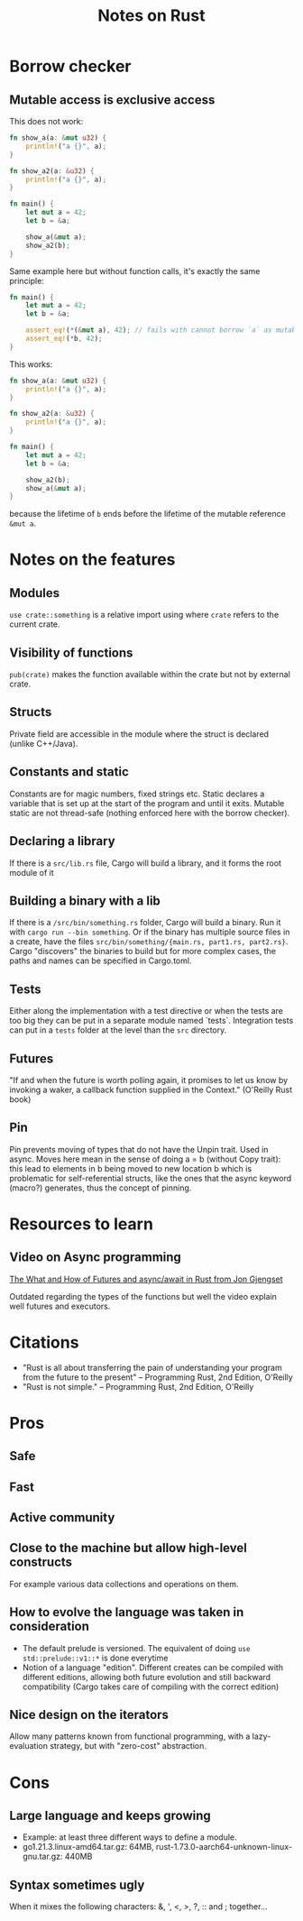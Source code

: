 #+TITLE: Notes on Rust
#+CATEGORY: note
#+TAGS: rust

* Borrow checker
** Mutable access is exclusive access

This does not work:

#+begin_src rust
fn show_a(a: &mut u32) {
    println!("a {}", a);
}

fn show_a2(a: &u32) {
    println!("a {}", a);
}

fn main() {
    let mut a = 42;
    let b = &a;

    show_a(&mut a);
    show_a2(b);
}
#+end_src

Same example here but without function calls, it's exactly the same principle:

#+begin_src rust
fn main() {
    let mut a = 42;
    let b = &a;

    assert_eq!(*(&mut a), 42); // fails with cannot borrow `a` as mutable because it is also borrowed as immutable
    assert_eq!(*b, 42);
}
#+end_src

This works:

#+begin_src rust
fn show_a(a: &mut u32) {
    println!("a {}", a);
}

fn show_a2(a: &u32) {
    println!("a {}", a);
}

fn main() {
    let mut a = 42;
    let b = &a;

    show_a2(b);
    show_a(&mut a);
}
#+end_src

because the lifetime of ~b~ ends before the lifetime of the mutable reference ~&mut a~.

* Notes on the features
** Modules

~use crate::something~ is a relative import using where ~crate~ refers to the
current crate.

** Visibility of functions

~pub(crate)~ makes the function available within the crate but not by external
crate.

** Structs
Private field are accessible in the module where the struct is declared (unlike
C++/Java).
** Constants and static
Constants are for magic numbers, fixed strings etc. Static declares a variable
that is set up at the start of the program and until it exits. Mutable static
are not thread-safe (nothing enforced here with the borrow checker).
** Declaring a library
If there is a ~src/lib.rs~ file, Cargo will build a library, and it forms the root module of it
** Building a binary with a lib
If there is a ~/src/bin/something.rs~ folder, Cargo will build a binary. Run it with ~cargo run --bin something~.
Or if the binary has multiple source files in a create, have the files ~src/bin/something/{main.rs, part1.rs, part2.rs}~.
Cargo "discovers" the binaries to build but for more complex cases, the paths and names can be specified in Cargo.toml.
** Tests
Either along the implementation with a test directive or when the tests are too
big they can be put in a separate module named `tests`. Integration tests can
put in a ~tests~ folder at the level than the ~src~ directory.
** Futures

"If and when the future is worth polling again, it promises to let us know by invoking a waker, a callback function supplied in the
Context." (O'Reilly Rust book)
** Pin
Pin prevents moving of types that do not have the Unpin trait. Used in async.
Moves here mean in the sense of doing a = b (without Copy trait): this lead to
elements in b being moved to new location b which is problematic for
self-referential structs, like the ones that the async keyword (macro?)
generates, thus the concept of pinning.

* Resources to learn
** Video on Async programming

[[https://www.youtube.com/watch?v=9_3krAQtD2k][The What and How of Futures and async/await in Rust from Jon Gjengset]]

Outdated regarding the types of the functions but well the video explain well futures and executors.

* Citations
- "Rust is all about transferring the pain of understanding your program from the future to the present"
  -- Programming Rust, 2nd Edition, O'Reilly
- "Rust is not simple."
  -- Programming Rust, 2nd Edition, O'Reilly

* Pros
** Safe
** Fast
** Active community
** Close to the machine but allow high-level constructs
For example various data collections and operations on them.
** How to evolve the language was taken in consideration
- The default prelude is versioned. The equivalent of doing ~use std::prelude::v1::*~ is done everytime
- Notion of a language "edition". Different creates can be compiled with
  different editions, allowing both future evolution and still backward
  compatibility (Cargo takes care of compiling with the correct edition)
** Nice design on the iterators
Allow many patterns known from functional programming, with a lazy-evaluation
strategy, but with "zero-cost" abstraction.

* Cons
** Large language and keeps growing
- Example: at least three different ways to define a module.
- go1.21.3.linux-amd64.tar.gz: 64MB, rust-1.73.0-aarch64-unknown-linux-gnu.tar.gz: 440MB
** Syntax sometimes ugly

When it mixes the following characters: &, ', <, >, ?, :: and ; together...
